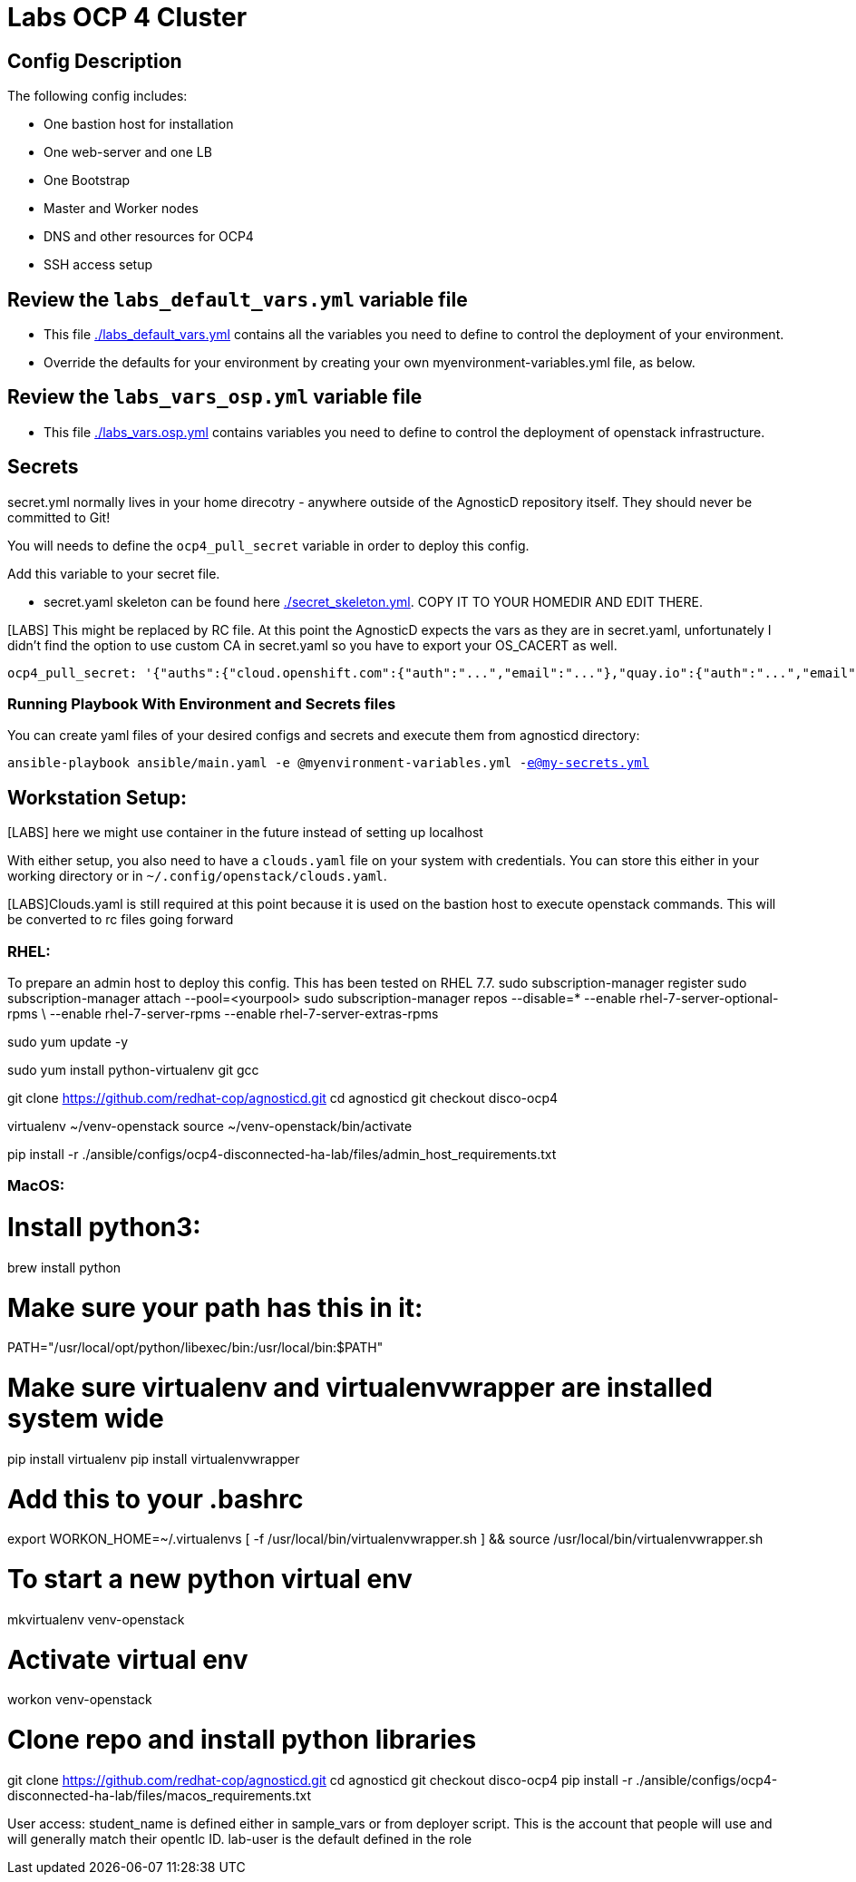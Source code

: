 = Labs OCP 4 Cluster

== Config Description

The following config includes:

* One bastion host for installation
* One web-server and one LB
* One Bootstrap
* Master and Worker nodes
* DNS and other resources for OCP4
* SSH access setup

== Review the `labs_default_vars.yml` variable file

* This file link:./labs_default_vars.yml[./labs_default_vars.yml] contains all the variables you need to define to control the deployment of your environment.

* Override the defaults for your environment by creating your own myenvironment-variables.yml file, as below.

== Review the `labs_vars_osp.yml` variable file

* This file link:./labs_vars_osp.yml[./labs_vars.osp.yml] contains variables you need to define to control the deployment of openstack infrastructure.

== Secrets

secret.yml normally lives in your home direcotry - anywhere outside of the AgnosticD repository itself. They should never be committed to Git!

You will needs to define the `ocp4_pull_secret` variable in order to deploy this config.

Add this variable to your secret file.

* secret.yaml skeleton can be found here link:./secret_skeleton.yaml[./secret_skeleton.yml]. COPY IT TO YOUR HOMEDIR AND EDIT THERE.

[LABS] This might be replaced by RC file. At this point the AgnosticD expects the vars as they are in secret.yaml, unfortunately I didn't find the option to use custom CA in secret.yaml so you have to export your OS_CACERT as well.

[source,yaml]
----
ocp4_pull_secret: '{"auths":{"cloud.openshift.com":{"auth":"...","email":"..."},"quay.io":{"auth":"...","email":"..."},"registry.connect.redhat.com":{"auth":"...","email":"..."},"registry.redhat.io":{"auth":"...","email":"..."}}}'
----

=== Running Playbook With Environment and Secrets files

You can create yaml files of your desired configs and secrets and execute them from agnosticd directory:

`ansible-playbook ansible/main.yaml -e @myenvironment-variables.yml  -e@my-secrets.yml`

== Workstation Setup:
[LABS] here we might use container in the future instead of  setting up localhost

With either setup, you also need to have a `clouds.yaml` file on your system with credentials.
You can store this either in your working directory or in `~/.config/openstack/clouds.yaml`.

[LABS]Clouds.yaml is still required at this point because it is used on the bastion host to execute openstack commands. This will be converted to rc files going forward

=== RHEL:

To prepare an admin host to deploy this config. This has been tested on RHEL 7.7.
sudo subscription-manager register
sudo subscription-manager attach --pool=<yourpool>
sudo subscription-manager repos --disable=* --enable rhel-7-server-optional-rpms \
  --enable rhel-7-server-rpms --enable rhel-7-server-extras-rpms

sudo yum update -y

sudo yum install python-virtualenv git gcc

git clone https://github.com/redhat-cop/agnosticd.git
cd agnosticd
git checkout disco-ocp4

virtualenv ~/venv-openstack
source ~/venv-openstack/bin/activate

pip install -r ./ansible/configs/ocp4-disconnected-ha-lab/files/admin_host_requirements.txt


=== MacOS:
# Install python3:
brew install python

# Make sure your path has this in it:
PATH="/usr/local/opt/python/libexec/bin:/usr/local/bin:$PATH"

# Make sure virtualenv and virtualenvwrapper are installed system wide
pip install virtualenv
pip install virtualenvwrapper

# Add this to your .bashrc
export WORKON_HOME=~/.virtualenvs
[ -f /usr/local/bin/virtualenvwrapper.sh ] && source /usr/local/bin/virtualenvwrapper.sh

# To start a new python virtual env
mkvirtualenv venv-openstack

# Activate virtual env
workon venv-openstack

# Clone repo and install python libraries
git clone https://github.com/redhat-cop/agnosticd.git
cd agnosticd
git checkout disco-ocp4
pip install -r ./ansible/configs/ocp4-disconnected-ha-lab/files/macos_requirements.txt



User access:
student_name is defined either in sample_vars or from deployer script. This is the account that people will use and will generally match their opentlc ID. lab-user is the default defined in the role

